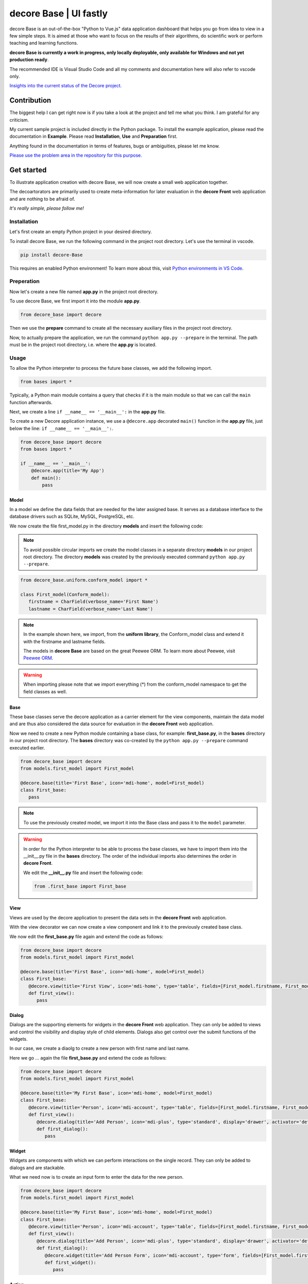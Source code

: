 decore Base | UI fastly
=======================
decore Base is an out-of-the-box "Python to Vue.js" data application dashboard that helps you go from idea to view in a few simple steps. It is aimed at those who want to focus on the results of their algorithms, do scientific work or perform teaching and learning functions.

**decore Base is currently a work in progress, only locally deployable, only available for Windows and not yet production ready**.

The recommended IDE is Visual Studio Code and all my comments and documentation here will also refer to vscode only.

`Insights into the current status of the Decore project. <https://github.com/users/KemoPanzah/projects/1/views/1>`_

.. image:: https://ko-fi.com/img/githubbutton_sm.svg
   :target: https://ko-fi.com/P5P2JCC5B
   :alt: Buy me a coffee

.. raw:: html
   <script type='text/javascript' src='https://storage.ko-fi.com/cdn/widget/Widget_2.js'></script><script type='text/javascript'>kofiwidget2.init('Support Me on Ko-fi', '#29abe0', 'P5P2JCC5B');kofiwidget2.draw();</script>
   
Contribution
------------
The biggest help I can get right now is if you take a look at the project and tell me what you think. I am grateful for any criticism.

My current sample project is included directly in the Python package. To install the example application, please read the documentation in **Example**. Please read **Installation**, **Use** and **Preparation** first.

Anything found in the documentation in terms of features, bugs or ambiguities, please let me know.

`Please use the problem area in the repository for this purpose. <https://github.com/KemoPanzah/decore_Base/issues>`_

Get started
-----------
To illustrate application creation with decore Base, we will now create a small web application together.

The decoartorators are primarily used to create meta-information for later evaluation in the **decore Front** web application and are nothing to be afraid of.

*It's really simple, please follow me!*

Installation
############
Let's first create an empty Python project in your desired directory.

To install decore Base, we run the following command in the project root directory. Let's use the terminal in vscode.

.. code-block:: python
   
   pip install decore-Base

This requires an enabled Python environment! To learn more about this, visit `Python environments in VS Code <https://code.visualstudio.com/docs/python/environments>`_.

Preperation
###########
Now let's create a new file named **app.py** in the project root directory.

To use decore Base, we first import it into the module **app.py**.

.. code-block:: python
   
   from decore_base import decore

Then we use the **prepare** command to create all the necessary auxiliary files in the project root directory.

Now, to actually prepare the application, we run the command ``python app.py --prepare`` in the terminal. The path must be in the project root directory, i.e. where the **app.py** is located.

Usage
#####
To allow the Python interpreter to process the future base classes, we add the following import.

.. code-block:: python
   
   from bases import *

Typically, a Python main module contains a query that checks if it is the main module so that we can call the ``main`` function afterwards.

Next, we create a line ``if __name__ == '__main__':`` in the **app.py** file.

To create a new Decore application instance, we use a ``@decore.app`` decorated ``main()`` function in the **app.py** file, just below the line: ``if __name__ == '__main__':``.

.. code-block:: python
   
   from decore_base import decore
   from bases import *

   if __name__ == '__main__':
       @decore.app(title='My App')
       def main():
           pass

Model
~~~~~
In a model we define the data fields that are needed for the later assigned base. It serves as a database interface to the database drivers such as SQLite, MySQL, PostgreSQL, etc.

We now create the file first_model.py in the directory **models** and insert the following code:

.. note::
   To avoid possible circular imports we create the model classes in a separate directory **models** in our project root directory. The directory **models** was created by the previously executed command ``python app.py --prepare``.

.. code-block:: python
   
   from decore_base.uniform.conform_model import *

   class First_model(Conform_model):
      firstname = CharField(verbose_name='First Name')
      lastname = CharField(verbose_name='Last Name')


.. note::
   In the example shown here, we import, from the **uniform library**, the Conform_model class and extend it with the firstname and lastname fields.

   The models in **decore Base** are based on the great Peewee ORM. To learn more about Peewee, visit `Peewee ORM <http://docs.peewee-orm.com/en/latest/>`_.

.. warning::
   When importing please note that we import everything (*) from the conform_model namespace to get the field classes as well.

Base
~~~~
These base classes serve the decore application as a carrier element for the view components, maintain the data model and are thus also considered the data source for evaluation in the **decore Front** web application.

Now we need to create a new Python module containing a base class, for example: **first_base.py**, in the **bases** directory in our project root directory.
The **bases** directory was co-created by the ``python app.py --prepare`` command executed earlier.
 
.. code-block:: python

   from decore_base import decore
   from models.first_model import First_model

   @decore.base(title='First Base', icon='mdi-home', model=First_model)
   class First_base:
      pass

.. note::
   To use the previously created model, we import it into the Base class and pass it to the ``model`` parameter.

.. warning::
   In order for the Python interpreter to be able to process the base classes, we have to import them into the __init__.py file in the **bases** directory. The order of the individual imports also determines the order in **decore Front**.
   
   We edit the **__init__.py** file and insert the following code:

   .. code-block:: python

      from .first_base import First_base

View
~~~~
Views are used by the decore application to present the data sets in the **decore Front** web application.

With the view decorator we can now create a view component and link it to the previously created base class.

We now edit the **first_base.py** file again and extend the code as follows:

.. code-block:: python
   
   from decore_base import decore
   from models.first_model import First_model

   @decore.base(title='First Base', icon='mdi-home', model=First_model)
   class First_base:
      @decore.view(title='First View', icon='mdi-home', type='table', fields=[First_model.firstname, First_model.lastname])
      def first_view():
         pass

Dialog
~~~~~~
Dialogs are the supporting elements for widgets in the **decore Front** web application. They can only be added to views and control the visibility and display style of child elements. Dialogs also get control over the submit functions of the widgets.

In our case, we create a diaolg to create a new person with first name and last name.

Here we go ... again the file **first_base.py** and extend the code as follows:

.. code-block:: python
   
   from decore_base import decore
   from models.first_model import First_model

   @decore.base(title='My First Base', icon='mdi-home', model=First_model)
   class First_base:
      @decore.view(title='Person', icon='mdi-account', type='table', fields=[First_model.firstname, First_model.lastname])
      def first_view():
         @decore.dialog(title='Add Person', icon='mdi-plus', type='standard', display='drawer', activator='default-menu')
         def first_dialog():
            pass

Widget
~~~~~~
Widgets are components with which we can perform interactions on the single record. They can only be added to dialogs and are stackable.

What we need now is to create an input form to enter the data for the new person.

.. code-block:: python
   
   from decore_base import decore
   from models.first_model import First_model

   @decore.base(title='My First Base', icon='mdi-home', model=First_model)
   class First_base:
      @decore.view(title='Person', icon='mdi-account', type='table', fields=[First_model.firstname, First_model.lastname])
      def first_view():
         @decore.dialog(title='Add Person', icon='mdi-plus', type='standard', display='drawer', activator='default-menu')
         def first_dialog():
            @decore.widget(title='Add Person Form', icon='mdi-account', type='form', fields=[First_model.firstname, First_model.lastname])
            def first_widget():
               pass

Action
~~~~~~
Actions are methods with which **decore Front** can communicate with **decore Base**. They can be added to views and widgets and are the only real class methods in the meta kit.

We now need an action to store the data of the new person and extend the code in **first_base.py** as follows:

.. code-block:: python
      
      from decore_base import decore
      from models.first_model import First_model
   
      @decore.base(title='My First Base', icon='mdi-home', model=First_model)
      class First_base:
         @decore.view(title='Person', icon='mdi-account', type='table', fields=[First_model.firstname, First_model.lastname])
         def first_view():
            @decore.dialog(title='Add Person', icon='mdi-plus', type='standard', display='drawer', activator='default-menu')
            def first_dialog():
               @decore.widget(title='Add Person Form', icon='mdi-account', type='form', fields=[First_model.firstname, First_model.lastname])
               def first_widget():
                  @decore.action(title='Save Person', icon='mdi-content-save', type='submit')
                  def first_action(self, data):
                     item = First_model(**data['item'])
                     item.title = item.firstname + ' ' + item.lastname
                     if item.save():
                        return True, item.title + ' saved successfully'
                     else:
                        return False, 'Error while saving ' + item.title

.. note::
   To create a record with decore Base, we need to create an instance of the model. In our case **First_model**. The instance is filled with the data from the form and then saved.

   The ID in the form of a UUID is generated automatically and does not have to be specified separately.

.. warning::
   The field **title** was inherited from the class **Deform_model** and must be used for each record creation. Otherwise the item will fail the validation.

Run, Development and Build
##########################
To start only your application, run ``python app.py`` in your project root directory. Use the terminal in vscode.

Open the browser and type ``http://localhost:5555``.

Development
~~~~~~~~~~~
To develop your application, use your debugger with the ``[dev] decore base development`` profile in vscode.

Open the browser and type ``http://localhost:5555``.

Build
~~~~~
To build your application, run ``python app.py --build`` in your project root directory. Use the terminal in vscode.

Sample application
------------------
To better understand how decore base works, it is best to look at the sample application. The application represents my continuous development of decore base.

https://github.com/KemoPanzah/decore_Base/tree/master/decore_base/sample

To synchronize the sample application with a subfolder of the project root directory, run ``python app.py --sample`` in your project root directory. Use the terminal in vscode.

To run the sample application after synchronization, use your debugger with the ``[smp] decore base sample`` profile in vscode.

Notes
-----
This documentation was translated from German into English with Deepl.